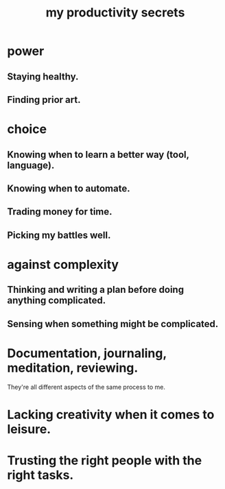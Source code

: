 :PROPERTIES:
:ID:       73c06579-6cc8-47eb-9e60-511bfdad4cfe
:END:
#+title: my productivity secrets
* power
** Staying healthy.
** Finding prior art.
* choice
** Knowing when to learn a better way (tool, language).
** Knowing when to automate.
** Trading money for time.
** Picking my battles well.
* against complexity
** Thinking and writing a plan before doing anything complicated.
** Sensing when something might be complicated.
* Documentation, journaling, meditation, reviewing.
  They're all different aspects of the same process to me.
* Lacking creativity when it comes to leisure.
* Trusting the right people with the right tasks.
